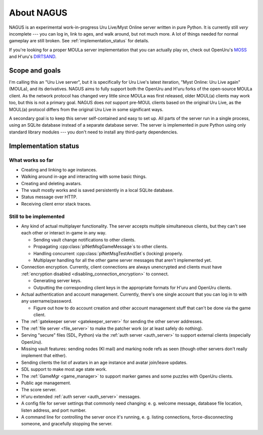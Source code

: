 About NAGUS
===========

NAGUS is an experimental work-in-progress Uru Live/Myst Online server written in pure Python.
It is currently still *very* incomplete ---
you can log in,
link to ages,
and walk around,
but not much more.
A lot of things needed for normal gameplay are still broken.
See :ref:`implementation_status` for details.

If you're looking for a proper MOULa server implementation that you can actually play on,
check out OpenUru's `MOSS <https://wiki.openuru.org/index.php/MOSS>`__ and H'uru's `DIRTSAND <https://guildofwriters.org/wiki/DIRTSAND>`__.

Scope and goals
---------------

I'm calling this an "Uru Live server",
but it is specifically for Uru Live's latest iteration,
"Myst Online: Uru Live again" (MOULa),
and its derivatives.
NAGUS aims to fully support both the OpenUru and H'uru forks of the open-source MOULa client.
As the network protocol has changed very little since MOULa was first released,
older MOUL(a) clients may work too,
but this is not a primary goal.
NAGUS does *not* support pre-MOUL clients based on the original Uru Live,
as the MOUL(a) protocol differs from the original Uru Live in some significant ways.

A secondary goal is to keep this server self-contained and easy to set up.
All parts of the server run in a single process,
using an SQLite database instead of a separate database server.
The server is implemented in pure Python using only standard library modules ---
you don't need to install any third-party dependencies.

.. _implementation_status:

Implementation status
---------------------

What works so far
^^^^^^^^^^^^^^^^^

* Creating and linking to age instances.
* Walking around in-age and interacting with some basic things.
* Creating and deleting avatars.
* The vault mostly works and is saved persistently in a local SQLite database.
* Status message over HTTP.
* Receiving client error stack traces.

Still to be implemented
^^^^^^^^^^^^^^^^^^^^^^^

* Any kind of actual multiplayer functionality.
  The server accepts multiple simultaneous clients,
  but they can't see each other or interact in-game in any way.
  
  * Sending vault change notifications to other clients.
  * Propagating :cpp:class:`plNetMsgGameMessage`\s to other clients.
  * Handling concurrent :cpp:class:`plNetMsgTestAndSet`\s (locking) properly.
  * Multiplayer handling for all the other game server messages that aren't implemented yet.
* Connection encryption.
  Currently,
  client connections are always unencrypted
  and clients must have :ref:`encryption disabled <disabling_connection_encryption>` to connect.
  
  * Generating server keys.
  * Outputting the corresponding client keys in the appropriate formats for H'uru and OpenUru clients.
* Actual authentication and account management.
  Currently,
  there's one single account
  that you can log in to with any username/password.
  
  * Figure out how to do account creation and other account management stuff
    that can't be done via the game client.
* The :ref:`gatekeeper server <gatekeeper_server>` for sending the other server addresses.
* The :ref:`file server <file_server>` to make the patcher work
  (or at least safely do nothing).
* Serving "secure" files (SDL, Python) via the :ref:`auth server <auth_server>`
  to support external clients
  (especially OpenUru).
* Missing vault features:
  sending nodes (KI mail)
  and marking node refs as seen
  (though other servers don't really implement that either).
* Sending clients the list of avatars in an age instance
  and avatar join/leave updates.
* SDL support to make most age state work.
* The :ref:`GameMgr <game_manager>` to support marker games and some puzzles with OpenUru clients.
* Public age management.
* The score server.
* H'uru extended :ref:`auth server <auth_server>` messages.
* A config file for server settings that commonly need changing:
  e. g. welcome message, database file location, listen address, and port number.
* A command line for controlling the server once it's running,
  e. g. listing connections, force-disconnecting someone, and gracefully stopping the server.

